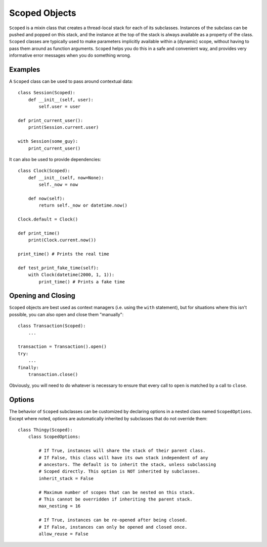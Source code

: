 Scoped Objects
==============

``Scoped`` is a mixin class that creates a thread-local stack for each of its
subclasses. Instances of the subclass can be pushed and popped on this stack,
and the instance at the top of the stack is always available as a property of
the class. ``Scoped`` classes are typically used to make parameters implicitly
available within a (dynamic) scope, without having to pass them around as
function arguments. ``Scoped`` helps you do this in a safe and convenient way,
and provides very informative error messages when you do something wrong.


Examples
--------

A ``Scoped`` class can be used to pass around contextual data::

    class Session(Scoped):
        def __init__(self, user):
            self.user = user

    def print_current_user():
        print(Session.current.user)

    with Session(some_guy):
        print_current_user()


It can also be used to provide dependencies::

    class Clock(Scoped):
        def __init__(self, now=None):
            self._now = now

        def now(self):
            return self._now or datetime.now()

    Clock.default = Clock()

    def print_time()
        print(Clock.current.now())

    print_time() # Prints the real time

    def test_print_fake_time(self):
        with Clock(datetime(2000, 1, 1)):
            print_time() # Prints a fake time


Opening and Closing
-------------------

``Scoped`` objects are best used as context managers (i.e. using the ``with``
statement), but for situations where this isn't possible, you can also open
and close them "manually"::

    class Transaction(Scoped):
        ...

    transaction = Transaction().open()
    try:
        ...
    finally:
        transaction.close()

Obviously, you will need to do whatever is necessary to ensure that every
call to ``open`` is matched by a call to ``close``.


Options
-------

The behavior of ``Scoped`` subclasses can be customized by declaring
options in a nested class named ``ScopedOptions``. Except where noted,
options are automatically inherited by subclasses that do not override
them::

    class Thingy(Scoped):
        class ScopedOptions:

            # If True, instances will share the stack of their parent class.
            # If False, this class will have its own stack independent of any
            # ancestors. The default is to inherit the stack, unless subclassing
            # Scoped directly. This option is NOT inherited by subclasses.
            inherit_stack = False

            # Maximum number of scopes that can be nested on this stack.
            # This cannot be overridden if inheriting the parent stack.
            max_nesting = 16

            # If True, instances can be re-opened after being closed.
            # If False, instances can only be opened and closed once.
            allow_reuse = False
